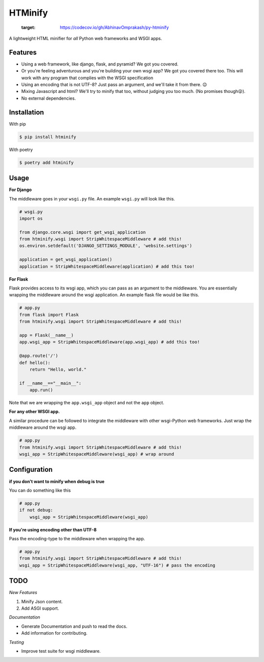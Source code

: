 HTMinify
========

      .. image:: https://codecov.io/gh/AbhinavOmprakash/py-htminify/branch/Production/graph/badge.svg?token=0POQLYOEY5
      :target: https://codecov.io/gh/AbhinavOmprakash/py-htminify
    
A lightweight HTML minifier for *all* Python web frameworks and WSGI apps.

Features
________

* Using a web framework, like django, flask, and pyramid? We got you covered.
* Or you're feeling adventurous and you're building your own wsgi app? We got you covered there too. This will work with any program that complies with the WSGI specification
* Using an encoding that is not UTF-8? Just pass an argument, and we'll take it from there. 😉   
* Mixing Javascript and html? We'll try to minify that too, without judging you too much. (No promises though😜).
* No external dependencies.

Installation
____________
With pip 

.. code-block:: bash

    $ pip install htminify

With poetry

.. code-block:: bash

    $ poetry add htminify


Usage
_____

**For Django**

The middleware goes in your ``wsgi.py`` file. An example ``wsgi.py`` will look like this.

.. code-block:: Python

    # wsgi.py
    import os

    from django.core.wsgi import get_wsgi_application
    from htminify.wsgi import StripWhitespaceMiddleware # add this!
    os.environ.setdefault('DJANGO_SETTINGS_MODULE', 'website.settings')

    application = get_wsgi_application()
    application = StripWhitespaceMiddleware(application) # add this too!
    


**For Flask**

Flask provides access to its wsgi app, which you can pass as an argument to the middleware. 
You are essentially wrapping the middleware around the wsgi application.
An example flask file would be like this.

.. code-block:: Python

    # app.py
    from flask import Flask
    from htminify.wsgi import StripWhitespaceMiddleware # add this!

    app = Flask(__name__)
    app.wsgi_app = StripWhitespaceMiddleware(app.wsgi_app) # add this too!
    
    @app.route('/')
    def hello():
        return "Hello, world."

    if __name__=="__main__":
        app.run()


Note that we are wrapping the ``app.wsgi_app`` object and not the ``app`` object.

**For any other WSGI app.**


A similar procedure can be followed to integrate the middleware with other wsgi-Python web frameworks.
Just wrap the middleware around the wsgi app.

.. code-block:: Python

    # app.py
    from htminify.wsgi import StripWhitespaceMiddleware # add this!
    wsgi_app = StripWhitespaceMiddleware(wsgi_app) # wrap around 
    


Configuration
_____________

**if you don't want to minify when debug is true**

You can do something like this

.. code-block:: Python

    # app.py
    if not debug:
        wsgi_app = StripWhitespaceMiddleware(wsgi_app) 
    
**If you're using encoding other than UTF-8**

Pass the encoding-type to the middleware when wrapping the app.

.. code-block:: Python

    # app.py
    from htminify.wsgi import StripWhitespaceMiddleware # add this!
    wsgi_app = StripWhitespaceMiddleware(wsgi_app, "UTF-16") # pass the encoding


TODO
____

*New Features*

#. Minify Json content.
#. Add ASGI support.

*Documentation*

* Generate Documentation and push to read the docs.
* Add information for contributing.

*Testing*

* Improve test suite for wsgi middleware.
